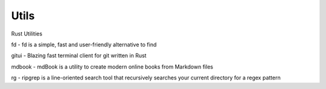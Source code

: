 
Utils
=====

.. post:: Sep 23, 2020
   :tags:
   :category:

Rust Utilities

fd - fd is a simple, fast and user-friendly alternative to find

gitui - Blazing fast terminal client for git written in Rust

mdbook - mdBook is a utility to create modern online books from Markdown files

rg - ripgrep is a line-oriented search tool that recursively searches your current directory for a regex pattern
